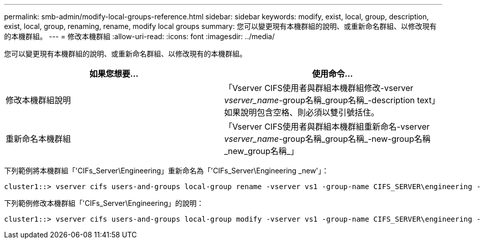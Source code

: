 ---
permalink: smb-admin/modify-local-groups-reference.html 
sidebar: sidebar 
keywords: modify, exist, local, group, description, exist, local, group, renaming, rename, modify local groups 
summary: 您可以變更現有本機群組的說明、或重新命名群組、以修改現有的本機群組。 
---
= 修改本機群組
:allow-uri-read: 
:icons: font
:imagesdir: ../media/


[role="lead"]
您可以變更現有本機群組的說明、或重新命名群組、以修改現有的本機群組。

|===
| 如果您想要... | 使用命令... 


 a| 
修改本機群組說明
 a| 
「Vserver CIFS使用者與群組本機群組修改-vserver _vserver_name_-group名稱_group名稱_-description text」如果說明包含空格、則必須以雙引號括住。



 a| 
重新命名本機群組
 a| 
「Vserver CIFS使用者與群組本機群組重新命名-vserver _vserver_name_-group名稱_group名稱_-new-group名稱_new_group名稱_」

|===
下列範例將本機群組「'CIFs_Server\Engineering」重新命名為「'CIFs_Server\Engineering _new'」：

[listing]
----
cluster1::> vserver cifs users-and-groups local-group rename -vserver vs1 -group-name CIFS_SERVER\engineering -new-group-name CIFS_SERVER\engineering_new
----
下列範例修改本機群組「'CIFs_Server\Engineering」的說明：

[listing]
----
cluster1::> vserver cifs users-and-groups local-group modify -vserver vs1 -group-name CIFS_SERVER\engineering -description "New Description"
----
